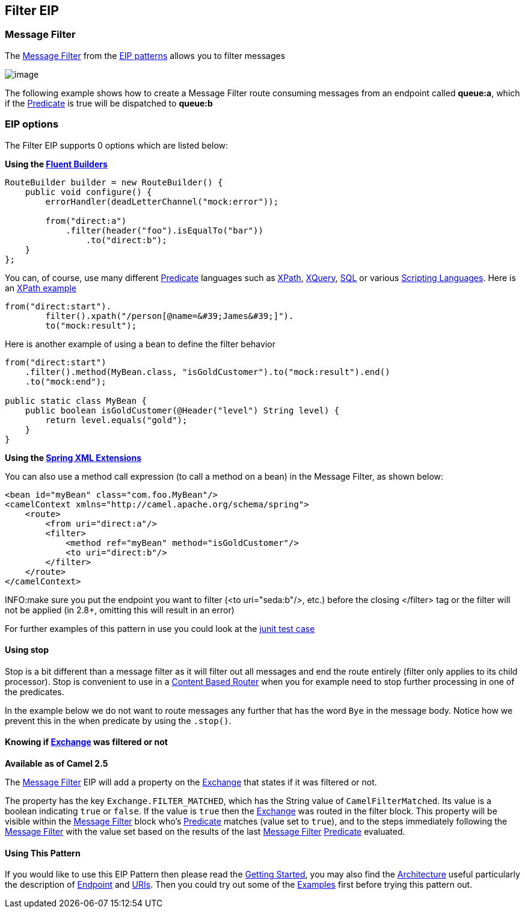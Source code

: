 ## Filter EIP
### Message Filter

The http://www.enterpriseintegrationpatterns.com/Filter.html[Message
Filter] from the link:enterprise-integration-patterns.html[EIP patterns]
allows you to filter messages

image:http://www.enterpriseintegrationpatterns.com/img/MessageFilter.gif[image]

The following example shows how to create a Message Filter route
consuming messages from an endpoint called *queue:a*, which if the
link:predicate.html[Predicate] is true will be dispatched to *queue:b*

### EIP options

// eip options: START
The Filter EIP supports 0 options which are listed below:
// eip options: END


*Using the link:fluent-builders.html[Fluent Builders]*

[source,java]
----------------------------------------------------------------------------
RouteBuilder builder = new RouteBuilder() {
    public void configure() {
        errorHandler(deadLetterChannel("mock:error"));
 
        from("direct:a")
            .filter(header("foo").isEqualTo("bar"))
                .to("direct:b");
    }
};
----------------------------------------------------------------------------

You can, of course, use many different link:predicate.html[Predicate]
languages such as link:xpath.html[XPath], link:xquery.html[XQuery],
link:sql.html[SQL] or various link:scripting-languages.html[Scripting
Languages]. Here is an
http://svn.apache.org/repos/asf/camel/trunk/camel-core/src/test/java/org/apache/camel/processor/XPathFilterTest.java[XPath
example]

[source,java]
----------------------------------------------------------------------------
from("direct:start").
        filter().xpath("/person[@name=&#39;James&#39;]").
        to("mock:result");
----------------------------------------------------------------------------

Here is another example of using a bean to define the filter behavior

[source,java]
----------------------------------------------------------------------------
from("direct:start")
    .filter().method(MyBean.class, "isGoldCustomer").to("mock:result").end()
    .to("mock:end");

public static class MyBean {
    public boolean isGoldCustomer(@Header("level") String level) { 
        return level.equals("gold"); 
    }
}
----------------------------------------------------------------------------

*Using the link:spring-xml-extensions.html[Spring XML Extensions]*

You can also use a method call expression (to call a method on a bean)
in the Message Filter, as shown below:

[source,xml]
----------------------------------------------------------------------------
<bean id="myBean" class="com.foo.MyBean"/>
<camelContext xmlns="http://camel.apache.org/schema/spring">
    <route>
        <from uri="direct:a"/>
        <filter>
            <method ref="myBean" method="isGoldCustomer"/>
            <to uri="direct:b"/>
        </filter>
    </route>
</camelContext>
----------------------------------------------------------------------------


INFO:make sure you put the endpoint you want to filter (<to uri="seda:b"/>,
etc.) before the closing </filter> tag or the filter will not be applied
(in 2.8+, omitting this will result in an error)

For further examples of this pattern in use you could look at the
http://svn.apache.org/viewvc/camel/trunk/camel-core/src/test/java/org/apache/camel/processor/FilterTest.java?view=markup[junit
test case]

#### *Using stop*

Stop is a bit different than a message filter as it will filter out all
messages and end the route entirely (filter only applies to its child
processor). Stop is convenient to use in a
link:content-based-router.html[Content Based Router] when you for
example need to stop further processing in one of the predicates.

In the example below we do not want to route messages any further that
has the word `Bye` in the message body. Notice how we prevent this in
the when predicate by using the `.stop()`.

#### Knowing if link:exchange.html[Exchange] was filtered or not

*Available as of Camel 2.5*

The link:message-filter.html[Message Filter] EIP will add a property on
the link:exchange.html[Exchange] that states if it was filtered or not.

The property has the key `Exchange.FILTER_MATCHED`, which has the String
value of `CamelFilterMatched`. Its value is a boolean indicating `true`
or `false`. If the value is `true` then the link:exchange.html[Exchange]
was routed in the filter block. This property will be visible within the
link:message-filter.html[Message Filter] block who's
link:predicate.html[Predicate] matches (value set to `true`), and to the
steps immediately following the link:message-filter.html[Message Filter]
with the value set based on the results of the last
link:message-filter.html[Message Filter] link:predicate.html[Predicate]
evaluated.

#### Using This Pattern

If you would like to use this EIP Pattern then please read the
link:getting-started.html[Getting Started], you may also find the
link:architecture.html[Architecture] useful particularly the description
of link:endpoint.html[Endpoint] and link:uris.html[URIs]. Then you could
try out some of the link:examples.html[Examples] first before trying
this pattern out.
